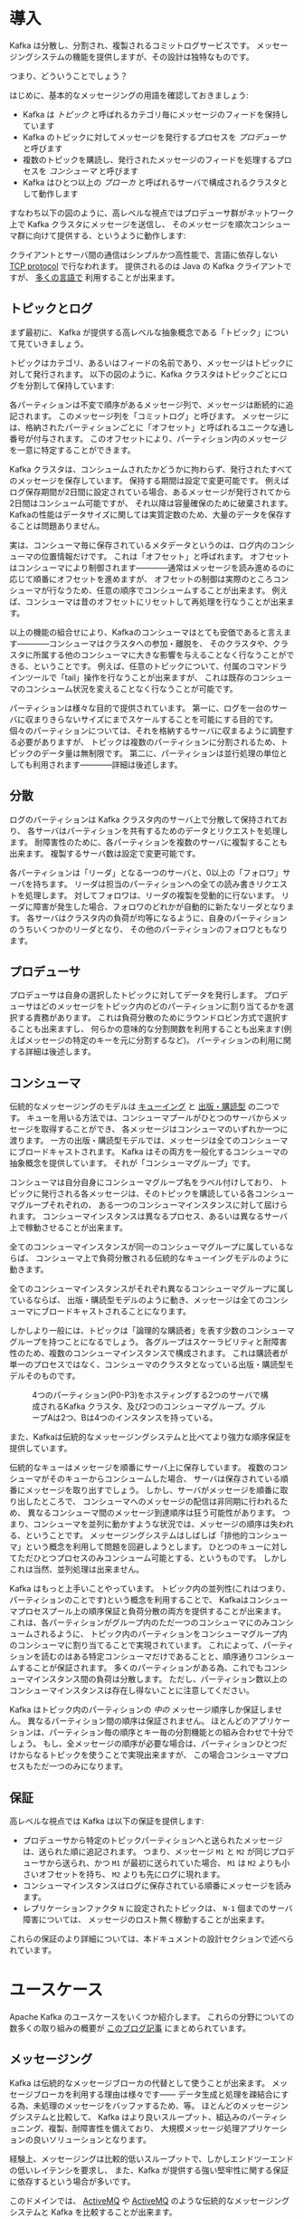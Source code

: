 #+STARTUP: content

* 導入

Kafka は分散し、分割され、複製されるコミットログサービスです。
メッセージングシステムの機能を提供しますが、その設計は独特なものです。

つまり、どういうことでしょう？

はじめに、基本的なメッセージングの用語を確認しておきましょう:

- Kafka は /トピック/ と呼ばれるカテゴリ毎にメッセージのフィードを保持しています
- Kafka のトピックに対してメッセージを発行するプロセスを /プロデューサ/ と呼びます
- 複数のトピックを購読し、発行されたメッセージのフィードを処理するプロセスを /コンシューマ/ と呼びます
- Kafka はひとつ以上の /ブローカ/ と呼ばれるサーバで構成されるクラスタとして動作します

すなわち以下の図のように、高レベルな視点ではプロデューサ群がネットワーク上で Kafka クラスタにメッセージを送信し、
そのメッセージを順次コンシューマ群に向けて提供する、というように動作します:

[[file:images/producer_consumer.png]]

クライアントとサーバ間の通信はシンプルかつ高性能で、言語に依存しない [[https://cwiki.apache.org/confluence/display/KAFKA/A+Guide+To+The+Kafka+Protocol][TCP protocol]] で行なわれます。
提供されるのは Java の Kafka クライアントですが、 [[https://cwiki.apache.org/confluence/display/KAFKA/Clients][多くの言語で]] 利用することが出来ます。

** トピックとログ

まず最初に、 Kafka が提供する高レベルな抽象概念である「トピック」について見ていきましょう。

トピックはカテゴリ、あるいはフィードの名前であり、メッセージはトピックに対して発行されます。
以下の図のように、Kafka クラスタはトピックごとにログを分割して保持しています:

[[file:images/log_anatomy.png]]

各パーティションは不変で順序があるメッセージ列で、メッセージは断続的に追記されます。
このメッセージ列を「コミットログ」と呼びます。
メッセージには、格納されたパーティションごとに「オフセット」と呼ばれるユニークな通し番号が付与されます。
このオフセットにより、パーティション内のメッセージを一意に特定することができます。

Kafka クラスタは、コンシュームされたかどうかに拘わらず、発行されたすべてのメッセージを保存しています。
保持する期間は設定で変更可能です。
例えばログ保存期間が2日間に設定されている場合、あるメッセージが発行されてから2日間はコンシューム可能ですが、
それ以降は容量確保のために破棄されます。
Kafkaの性能はデータサイズに関しては実質定数のため、大量のデータを保存することは問題ありません。

実は、コンシューマ毎に保存されているメタデータというのは、ログ内のコンシューマの位置情報だけです。
これは「オフセット」と呼ばれます。
オフセットはコンシューマにより制御されます————通常はメッセージを読み進めるのに応じて順番にオフセットを進めますが、
オフセットの制御は実際のところコンシューマが行なうため、任意の順序でコンシュームすることが出来ます。
例えば、コンシューマは昔のオフセットにリセットして再処理を行なうことが出来ます。

以上の機能の組合せにより、Kafkaのコンシューマはとても安価であると言えます————コンシューマはクラスタへの参加・離脱を、
そのクラスタや、クラスタに所属する他のコンシューマに大きな影響を与えることなく行なうことができる、ということです。
例えば、任意のトピックについて、付属のコマンドラインツールで「tail」操作を行なうことが出来ますが、
これは既存のコンシューマのコンシューム状況を変えることなく行なうことが可能です。

パーティションは様々な目的で提供されています。
第一に、ログを一台のサーバに収まりきらないサイズにまでスケールすることを可能にする目的です。
個々のパーティションについては、それを格納するサーバに収まるように調整する必要がありますが、
トピックは複数のパーティションに分割されるため、トピックのデータ量は無制限です。
第二に、パーティションは並行処理の単位としても利用されます————詳細は後述します。

** 分散

ログのパーティションは Kafka クラスタ内のサーバ上で分散して保持されており、
各サーバはパーティションを共有するためのデータとリクエストを処理します。
耐障害性のために、各パーティションを複数のサーバに複製することも出来ます。
複製するサーバ数は設定で変更可能です。

各パーティションは「リーダ」となる一つのサーバと、0以上の「フォロワ」サーバを持ちます。
リーダは担当のパーティションへの全ての読み書きリクエストを処理します。
対してフォロワは、リーダの複製を受動的に行ないます。
リーダに障害が発生した場合、フォロワのどれかが自動的に新たなリーダとなります。
各サーバはクラスタ内の負荷が均等になるように、自身のパーティションのうちいくつかのリーダとなり、
その他のパーティションのフォロワともなります。

** プロデューサ

プロデューサは自身の選択したトピックに対してデータを発行します。
プロデューサはどのメッセージをトピック内のどのパーティションに割り当てるかを選択する責務があります。
これは負荷分散のためにラウンドロビン方式で選択することも出来ますし、
何らかの意味的な分割関数を利用することも出来ます(例えばメッセージの特定のキーを元に分割するなど)。
パーティションの利用に関する詳細は後述します。

** コンシューマ

伝統的なメッセージングのモデルは [[http://en.wikipedia.org/wiki/Message_queue][キューイング]] と [[http://en.wikipedia.org/wiki/Publish%E2%80%93subscribe_pattern][出版・購読型]] の二つです。
キューを用いる方法では、コンシューマプールがひとつのサーバからメッセージを取得することができ、
各メッセージはコンシューマのいずれか一つに渡ります。
一方の出版・購読型モデルでは、メッセージは全てのコンシューマにブロードキャストされます。
Kafka はその両方を一般化するコンシューマの抽象概念を提供しています。
それが「コンシューマグループ」です。

コンシューマは自分自身にコンシューマグループ名をラベル付けしており、
トピックに発行される各メッセージは、そのトピックを購読している各コンシューマグループそれぞれの、
ある一つのコンシューマインスタンスに対して屆けられます。
コンシューマインスタンスは異なるプロセス、あるいは異なるサーバ上で稼動させることが出来ます。

全てのコンシューマインスタンスが同一のコンシューマグループに属しているならば、
コンシューマ上で負荷分散される伝統的なキューイングモデルのように動きます。

全てのコンシューマインスタンスがそれぞれ異なるコンシューマグループに属しているならば、
出版・購読型モデルのように動き、メッセージは全てのコンシューマにブロードキャストされることになります。

しかしより一般には、トピックは「論理的な購読者」を表す少数のコンシューマグループを持つことになるでしょう。
各グループはスケーラビリティと耐障害性のため、複数のコンシューマインスタンスで構成されます。
これは購読者が単一のプロセスではなく、コンシューマのクラスタとなっている出版・購読型モデルそのものです。

#+CAPTION: 4つのパーティション(P0-P3)をホスティングする2つのサーバで構成されるKafka クラスタ、及び2つのコンシューマグループ。グループAは2つ、Bは4つのインスタンスを持っている。
[[file:images/consumer-groups.png]]

また、Kafkaは伝統的なメッセージングシステムと比べてより強力な順序保証を提供しています。

伝統的なキューはメッセージを順番にサーバ上に保存しています。
複数のコンシューマがそのキューからコンシュームした場合、
サーバは保存されている順番にメッセージを取り出すでしょう。
しかし、サーバがメッセージを順番に取り出したところで、
コンシューマへのメッセージの配信は非同期に行われるため、
異なるコンシューマ間のメッセージ到達順序は狂う可能性があります。
つまり、コンシューマを並列に動かすような状況では、メッセージの順序は失われる、ということです。
メッセージングシステムはしばしば「排他的コンシューマ」という概念を利用して問題を回避しようとします。
ひとつのキューに対してただひとつプロセスのみコンシューム可能とする、というものです。
しかしこれは当然、並列処理は出来ません。

Kafka はもっと上手いことやっています。
トピック内の並列性(これはつまり、パーティションのことです)という概念を利用することで、
Kafkaはコンシューマプロセスプール上の順序保証と負荷分散の両方を提供することが出来ます。
これは、各パーティションがグループ内のただ一つのコンシューマにのみコンシュームされるように、
トピック内のパーティションをコンシューマグループ内のコンシューマに割り当てることで実現されています。
これによって、パーティションを読むのはある特定コンシューマだけであることと、順序通りコンシュームすることが保証されます。
多くのパーティションがある為、これでもコンシューマインスタンス間の負荷は分散します。
ただし、パーティション数以上のコンシューマインスタンスは存在し得ないことに注意してください。

Kafka はトピック内のパーティションの /中の/ メッセージ順序しか保証しません。
異なるパーティション間の順序は保証されません。
ほとんどのアプリケーションは、パーティション毎の順序とキー毎の分割機能との組み合わせで十分でしょう。
もし、全メッセージの順序が必要な場合は、パーティションひとつだけからなるトピックを使うことで実現出来ますが、
この場合コンシューマプロセスもただ一つのみになります。

** 保証

高レベルな視点では Kafka は以下の保証を提供します:

- プロデューサから特定のトピックパーティションへと送られたメッセージは、送られた順に追記されます。
  つまり、メッセージ =M1= と =M2= が同じプロデューサから送られ、かつ =M1= が最初に送られていた場合、
  =M1= は =M2= よりも小さいオフセットを持ち、 =M2= よりも先にログに現れます。
- コンシューマインスタンスはログに保存されている順番にメッセージを読みます。
- レプリケーションファクタ =N= に設定されたトピックは、 =N-1= 個までのサーバ障害については、
  メッセージのロスト無く稼動することが出来ます。

これらの保証のより詳細については、本ドキュメントの設計セクションで述べられています。

* ユースケース

Apache Kafka のユースケースをいくつか紹介します。
これらの分野についての数多くの取り組みの概要が [[http://engineering.linkedin.com/distributed-systems/log-what-every-software-engineer-should-know-about-real-time-datas-unifying][このブログ記事]] にまとめられています。

** メッセージング

Kafka は伝統的なメッセージブローカの代替として使うことが出来ます。
メッセージブローカを利用する理由は様々です——
データ生成と処理を疎結合にする為、未処理のメッセージをバッファするため、等。
ほとんどのメッセージングシステムと比較して、
Kafka はより良いスループット、組込みのパーティショニング、複製、耐障害性を備えており、
大規模メッセージ処理アプリケーションの良いソリューションとなります。

経験上、メッセージングは比較的低いスループットで、しかしエンドツーエンドの低いレイテンシを要求し、
また、Kafka が提供する強い堅牢性に関する保証に依存するという場合が多いです。

このドメインでは、 [[http://activemq.apache.org/][ActiveMQ]] や [[http://activemq.apache.org/][ActiveMQ]] のような伝統的なメッセージングシステムと Kafka を比較することが出来ます。

** Web サイトのアクティビティトラッキング

ユーザ動向追跡パイプラインを、リアルタイムな Pub-Sub フィードの集合として再構築する、というのが Kafka の元々のユースケースでした。
つまり、サイトアクティビティ(ページビュー、検索等のユーザが取り得る行動)はアクティビティの種別毎にトピック分けされて、
中央に集められるということです。
これらのフィードは幅広いユースケースで利用することが出来ます。
リアルタイム処理やリアルタイム監視のために使われたり、
オフラインでの処理やレポートで利用するために Hadoop やオフラインのデータウェアハウジングシステムへ保存するために使われたりします。

アクティビティトラッキングは各ユーザのページビューごとに大量のアクティビティメッセージが生成されるため、
しばしば超大容量のログを扱うことになります。

** メトリクス

Kafka は運用監視データとしても使われることがあります。
この場合は、運用データの中央フィードを生成するため、分散したアプリケーションの統計を集約するのに用いられます。

** ログ集約

ログ集約ソリューションの代替として Kafka を利用する場合も多いです。
典型的なログ集約では、物理ログファイルをサーバから収集し、
ファイルサーバや HDFS のような中央ストレージに配置して処理されます。
Kafka はファイルの詳細について抽象化し、
また、ログやイベントデータをメッセージストリームとしてきれいに抽象化しています。
これにより、より低レイテンシで処理でき、また複数のデータソースや分散データ処理への対応が容易になります。
Scribe や Flume といったログ集約システムと比較して、
Kafka や同等のパフォーマンスと、複製によるより強い堅牢性保証、
及びエンドツーエンドのより低いレイテンシを提供します。


** ストリーム処理

多くのユーザは段階的なデータ処理をすることになります。
データは生データのトピックからコンシュームされ、集約され、肉付けされ、
あるいはさらなるコンシュームの為に新たな Kafka トピックへの変換されます。
例えば記事レコメンドの処理フローは次のようなものになるでしょう:
まず、RSS フィードから記事をクロールし、「記事」トピックに発行します。
続いて、内容を正規化したり重複を除いて、「クリーンな記事内容」トピックに発行します。
最後に、記事内容とユーザのマッチングを行ないます。
このような処理のフローは、個々のトピックから始まるリアルタイムデータフローのグラフを形成します。
[[https://storm.apache.org/][Storm]] や [[http://samza.apache.org/][Samza]] はこのような類の変換を行なうための有名なフレームワークです。

** イベントソーシング

[[http://martinfowler.com/eaaDev/EventSourcing.html][イベントソーシング]] はアプリケーション設計手法のひとつで、
状態の変更が時系列順のレコード列として記録されるというものです。
Kafka は超巨大なログデータを扱えるため、
この手法で構築されたアプリケーションの優れたバックエンドとして利用することが出来ます。

** コミットログ

Kafka を分散システムのための外部コミットログとして使うこともできます。
ノード間でデータを複製したり、障害ノードの復旧のための再同期機構として、このログを利用することが出来ます。
Kafka の [[http://kafka.apache.org/documentation.html#compaction][ログコンパクション]] 機能もこの用途に適しています。
この用途では、Kafka と [[http://zookeeper.apache.org/bookkeeper/][Apache BookKeeper]] プロジェクトは似ています。

* クイックスタート

このチュートリアルは、まっさらな環境で、KafkaやZooKeeperが一切稼動していない前提で進めます。

** ステップ 1: コードのダウンロード

0.8.2.0 リリースを [[https://www.apache.org/dyn/closer.cgi?path%3D/kafka/0.8.2.0/kafka_2.10-0.8.2.0.tgz][ダウンロード]] して、解凍しましょう。

#+BEGIN_SRC
> tar -xzf kafka_2.10-0.8.2.0.tgz
> cd kafka_2.10-0.8.2.0
#+END_SRC

** ステップ 2: サーバの起動

Kafka は ZooKeeper を使うため、まずは ZooKeeper サーバを起動する必要があります。
既に起動している ZooKeeper サーバがある場合は、新たに起動する必要はありません。
新たに起動する場合は、 Kafka に同梱されている便利スクリプトを使ってください。
このスクリプトは、単一ノードを手早く作るための適当なものです。

#+BEGIN_SRC
> bin/zookeeper-server-start.sh config/zookeeper.properties
[2013-04-22 15:01:37,495] INFO Reading configuration from: config/zookeeper.properties (org.apache.zookeeper.server.quorum.QuorumPeerConfig)
...
#+END_SRC

では、 Kafka サーバを起動しましょう:

#+BEGIN_SRC
> bin/kafka-server-start.sh config/server.properties
[2013-04-22 15:01:47,028] INFO Verifying properties (kafka.utils.VerifiableProperties)
[2013-04-22 15:01:47,051] INFO Property socket.send.buffer.bytes is overridden to 1048576 (kafka.utils.VerifiableProperties)
...
#+END_SRC

** ステップ 3: トピックの作成

今度は「test」という名前の、単一パーティションで、複製を作らないトピックを作成してみましょう:

#+BEGIN_SRC
> bin/kafka-topics.sh --create --zookeeper localhost:2181 --replication-factor 1 --partitions 1 --topic test
#+END_SRC

list コマンドで、作成したトピックを参照できるようになるはずです:

#+BEGIN_SRC
> bin/kafka-topics.sh --list --zookeeper localhost:2181
test
#+END_SRC

また、手動でトピックを作成するのではなく、存在しないトピックへパブリッシュされた場合に自動で作成するようにブローカを設定することもできます。

** ステップ 4: メッセージを送ってみる

Kafka にはファイルか標準入力から Kafka クラスタにメッセージを送信出来るコマンドラインのクライアントが同梱されています。
デフォルトでは、各行がそれぞれ異なるメッセージとして送信されます。

プロデューサスクリプトを起動し、コンソールにメッセージを打ちこんでサーバに送信してみましょう。
[fn::(訳注) 警告は無視してよさそうです。 [[https://issues.apache.org/jira/browse/KAFKA-1711][0.8.3で修正される見込みのようです]] 。]

#+BEGIN_SRC
> bin/kafka-console-producer.sh --broker-list localhost:9092 --topic test
[2015-05-15 19:45:39,512] WARN Property topic is not valid (kafka.utils.VerifiableProperties)
これはメッセージです
これは別のメッセージです
^D
#+END_SRC




** ステップ 5: コンシューマを起動する

Kafka にはメッセージを標準出力にダンプするコマンドラインのコンシューマも付属しています。

#+BEGIN_SRC
> bin/kafka-console-consumer.sh --zookeeper localhost:2181 --topic test --from-beginning
これはメッセージです
これも別のメッセージです
^CConsumed 2 messages
#+END_SRC

別々のターミナルで上記の両方のコマンドを実行すれば、プロデューサのターミナルでメッセージを打ち込むと、
コンシューマのターミナルでそれを確認することが出来ます。

全てのコマンドラインツールには追加のオプションがあります。
引数なしでコマンドを実行すると、より詳細が参照出来る使い方のドキュメントが出力されます。

** ステップ 6: マルチブローカクラスタを立ち上げる

ここまでは、単一のブローカ上で動作させて決ましたが、これではあまり面白くないですね。
単一のブローカというのは Kafka にとってはサイズ1のクラスタに過ぎないので、
複数のブローカインスタンスを起動することもそれほど違いはありません。
ですが、感覚を掴む為に3ノードのクラスタに拡張してみましょう(とはいえ、まだ全てのノードは同じローカルマシン上です)。

まず、各ブローカ用の設定ファイルを作ります:

#+BEGIN_SRC
> cp config/server.properties config/server-1.properties
> cp config/server.properties config/server-2.properties
#+END_SRC

続いて、これらのファイルを編集して、以下のプロパティを設定します:

#+BEGIN_SRC
config/server-1.properties:
    broker.id=1
    port=9093
    log.dirs=/tmp/kafka-logs-1
#+END_SRC

#+BEGIN_SRC
config/server-2.properties:
    broker.id=2
    port=9094
    log.dirs=/tmp/kafka-logs-2
#+END_SRC

=broker.id= は、各ノードのクラスタ内でユニークな、永続的な名前を表すプロパティです。
ポート番号とログディレクトリだけは変更が必要です。
いま、これらのブローカは全て同一のマシン上で稼動しているので、
同じポート番号に登録しようとしたり、お互いのデータを上書きしあったりしてしまわないようにする必要があるためです。

既に ZooKeeper と単一ノードは起動しているので、3ノードのクラスタにするには、新しく2つのノードを立ち上げるだけです:

#+BEGIN_SRC
> bin/kafka-server-start.sh config/server-1.properties > /dev/null 2>&1 &
...
> bin/kafka-server-start.sh config/server-2.properties > /dev/null 2>&1 &
...
#+END_SRC

では、レプリケーションファクタ3のトピックを作成してみます:

#+BEGIN_SRC
> bin/kafka-topics.sh --create --zookeeper localhost:2181 --replication-factor 3 --partitions 1 --topic my-replicated-topic
#+END_SRC

出来ました、が、クラスタ上のブローカの状態を見るにはどうすればよいのでしょう？
その為には "describe topics" コマンドを実行します:

#+BEGIN_SRC
> bin/kafka-topics.sh --describe --zookeeper localhost:2181 --topic my-replicated-topic
Topic:my-replicated-topic	PartitionCount:1	ReplicationFactor:3	Configs:
	Topic: my-replicated-topic	Partition: 0	Leader: 1	Replicas: 1,2,0	Isr: 1,2,0
#+END_SRC

出力内容の説明をします。
最初の行が全パーティションの要約で、続く各行がそれぞれ1パーティションの情報を表します。
このトピックにはパーティションが一つしかないので、出力は1行しかありません。

- =Leader= はそのパーティションの全読み書きの責務を負うノードです。各ノードは、ランダムに選択されたパーティションのリーダになり得ます
- =Replicas= はこのパーティションのログを複製しているノードのリストです。リーダか否か、現在生存しているノードかどうかにはかかわらず表示されます
- =Isr= は「同期中」の複製を表します。 =Replicas= のリストのうち、現在生存しており、リーダに追い付いているノードが表示されます

この例では、ノード1はこのトピックの唯一のパーティションのリーダであることに着目してください。

同じコマンドを最初に作ったトピックについて実行して、ブローカの状況を見てみましょう:

#+BEGIN_SRC
> bin/kafka-topics.sh --describe --zookeeper localhost:2181 --topic test
Topic:test	PartitionCount:1	ReplicationFactor:1	Configs:
	Topic: test	Partition: 0	Leader: 0	Replicas: 0	Isr: 0
#+END_SRC

特に変わったところはありません——このトピックは複製を一切持たず、元々クラスタを作成したときの唯一のノードである server 0 上にあります。

さて、新しく作った方のトピックにいくつかメッセージをパブリッシュしてみましょう:

#+BEGIN_SRC
> bin/kafka-console-producer.sh --broker-list localhost:9092 --topic my-replicated-topic
...
my test message 1
my test message 2
^D
#+END_SRC

続いてこれらのメッセージをコンシュームします:

#+BEGIN_SRC
> bin/kafka-console-consumer.sh --zookeeper localhost:2181 --from-beginning --topic my-replicated-topic
...
my test message 1
my test message 2
^C
#+END_SRC

ここで、耐障害性のテストをしてみましょう。
今はブローカ1がリーダなので、こいつを殺しましょう:

#+BEGIN_SRC
> ps | grep server-1.properties
7564 ttys002    0:15.91 /System/Library/Frameworks/JavaVM.framework/Versions/1.6/Home/bin/java...
> kill -9 7564
#+END_SRC

リーダシップがスレーブノードの1つに移され、ノード1は =Isr= から外れます:

#+BEGIN_SRC
> bin/kafka-topics.sh --describe --zookeeper localhost:2181 --topic my-replicated-topic
Topic:my-replicated-topic	PartitionCount:1	ReplicationFactor:3	Configs:
	Topic: my-replicated-topic	Partition: 0	Leader: 2	Replicas: 1,2,0	Isr: 2,0
#+END_SRC

元々の書き込みを引き受けたリーダがダウンしているにもかかわらず、なおメッセージはコンシューム可能です。

#+BEGIN_SRC
> bin/kafka-console-consumer.sh --zookeeper localhost:2181 --from-beginning --topic my-replicated-topic
...
my test message 1
my test message 2
^C
#+END_SRC

* エコシステム
メインディストリビューション外にも、Kafka 関連のツールが大量にあります。
[[https://cwiki.apache.org/confluence/display/KAFKA/Ecosystem][エコシステムのページ]] に、ストリームプロセッシングシステムやHadoopとの統合、モニタリング、デプロイ等、
それらのツールの多くが列挙されています。

* 以前のバージョンからのアップグレード

** 0.8.1 から 0.8.2.0 へのアップグレード
0.8.2.0 は 0.8.1 と完全に互換性があります。
単純に1台ずつブローカ停止し、コードを更新し、再起動することでアップグレード出来ます。

** 0.8.0 から 0.8.1 へのアップグレード
0.8.1 は 0.8 と完全に互換性があります。
単純に1台ずつブローカ停止し、コードを更新し、再起動することでアップグレード出来ます。

** 0.7 からのアップグレード
レプリケーションが追加された 0.8 は、初めて後方互換性が失われたリリースでした。
API、 ZooKeeper のデータ構造、プロトコル、設定に主要な変更が入りました。

0.7 から 0.8.x へのアップグレードには、移行のための [[https://cwiki.apache.org/confluence/display/KAFKA/Migrating%2Bfrom%2B0.7%2Bto%2B0.8][特別なツール]] が必要です。
移行は無停止で行なうことが可能です。

# Local Variables:
# org-export-allow-bind-keywords: t
# End:

